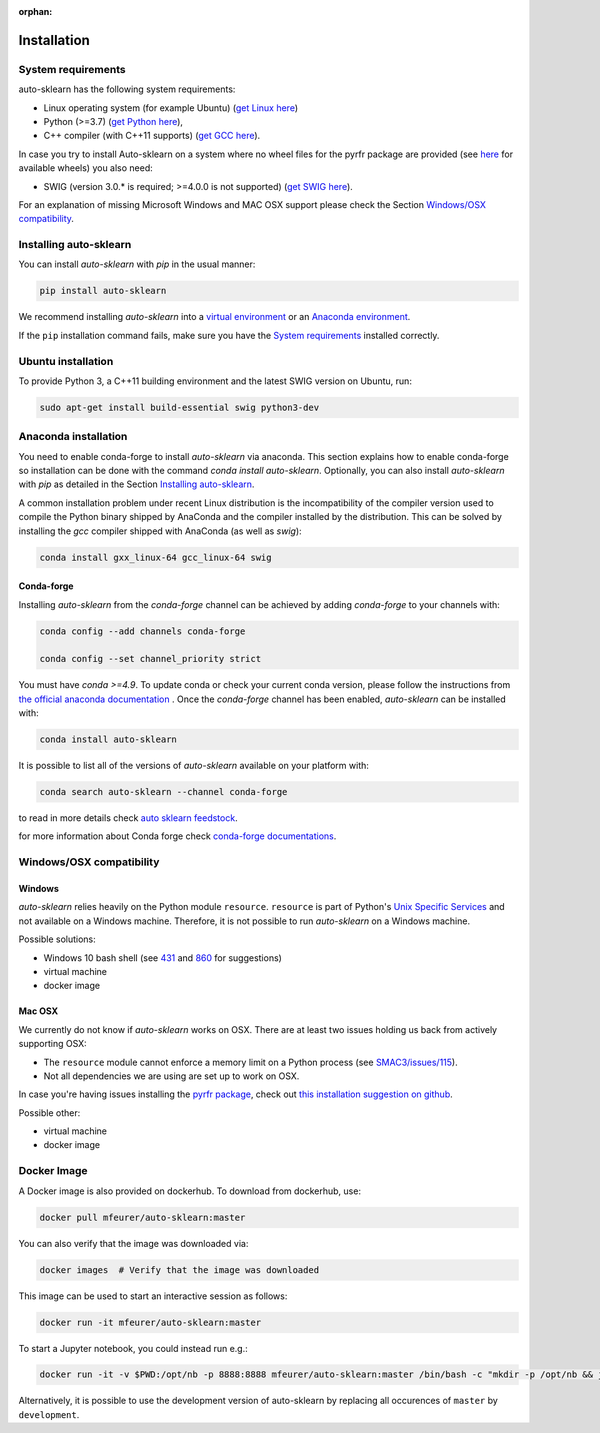 :orphan:

.. _installation:

============
Installation
============

System requirements
===================

auto-sklearn has the following system requirements:

* Linux operating system (for example Ubuntu) (`get Linux here <https://www.wikihow.com/Install-Linux>`_)
* Python (>=3.7) (`get Python here <https://www.python.org/downloads/>`_),
* C++ compiler (with C++11 supports) (`get GCC here <https://www.tutorialspoint.com/How-to-Install-Cplusplus-Compiler-on-Linux>`_).

In case you try to install Auto-sklearn on a system where no wheel files for the pyrfr package
are provided (see `here <https://pypi.org/project/pyrfr/#files>`_ for available wheels) you also
need:

* SWIG (version 3.0.* is required; >=4.0.0 is not supported) (`get SWIG here <http://www.swig.org/survey.html>`_).

For an explanation of missing Microsoft Windows and MAC OSX support please
check the Section `Windows/OSX compatibility`_.

Installing auto-sklearn
=======================

You can install *auto-sklearn* with `pip` in the usual manner:

.. code:: bash

    pip install auto-sklearn

We recommend installing *auto-sklearn* into a
`virtual environment <https://docs.python-guide.org/dev/virtualenvs/>`_
or an
`Anaconda environment <https://conda.io/projects/conda/en/latest/user-guide/tasks/manage-environments.html>`_.

If the ``pip`` installation command fails, make sure you have the `System requirements`_ installed correctly.

Ubuntu installation
===================

To provide Python 3, a C++11 building environment and the latest SWIG version on Ubuntu,
run:

.. code:: bash

    sudo apt-get install build-essential swig python3-dev


Anaconda installation
=====================

You need to enable conda-forge to install *auto-sklearn* via anaconda. This section explains how to enable conda-forge so
installation can be done with the command `conda install auto-sklearn`. 
Optionally, you can also install *auto-sklearn* with `pip` as detailed in the Section `Installing auto-sklearn`_. 

A common installation problem under recent Linux distribution is the
incompatibility of the compiler version used to compile the Python binary
shipped by AnaConda and the compiler installed by the distribution. This can
be solved by installing the *gcc* compiler shipped with AnaConda (as well as
*swig*):

.. code:: bash

    conda install gxx_linux-64 gcc_linux-64 swig


Conda-forge
~~~~~~~~~~~

Installing `auto-sklearn` from the `conda-forge` channel can be achieved by adding `conda-forge` to your channels with:

.. code:: bash

    conda config --add channels conda-forge

    conda config --set channel_priority strict


You must have `conda >=4.9`. To update conda or check your current conda version, please follow the instructions from `the official anaconda documentation <https://docs.anaconda.com/anaconda/install/update-version/>`_ . Once the `conda-forge` channel has been enabled, `auto-sklearn` can be installed with:

.. code:: bash

    conda install auto-sklearn


It is possible to list all of the versions of `auto-sklearn` available on your platform with:

.. code:: bash

    conda search auto-sklearn --channel conda-forge

to read in more details check
`auto sklearn feedstock <https://github.com/conda-forge/auto-sklearn-feedstock>`_.

for more information about Conda forge check
`conda-forge documentations <https://conda-forge.org/docs/>`_.


Windows/OSX compatibility
=========================

Windows
~~~~~~~

*auto-sklearn* relies heavily on the Python module ``resource``. ``resource``
is part of Python's `Unix Specific Services <https://docs.python.org/3/library/unix.html>`_
and not available on a Windows machine. Therefore, it is not possible to run
*auto-sklearn* on a Windows machine.

Possible solutions:

* Windows 10 bash shell (see `431 <https://github.com/automl/auto-sklearn/issues/431>`_ and
  `860 <https://github.com/automl/auto-sklearn/issues/860>`_ for suggestions)
* virtual machine
* docker image


Mac OSX
~~~~~~~

We currently do not know if *auto-sklearn* works on OSX. There are at least two
issues holding us back from actively supporting OSX:

* The ``resource`` module cannot enforce a memory limit on a Python process
  (see `SMAC3/issues/115 <https://github.com/automl/SMAC3/issues/115>`_).
* Not all dependencies we are using are set up to work on OSX.

In case you're having issues installing the `pyrfr package <https://github.com/automl/random_forest_run>`_, check out
`this installation suggestion on github <https://github.com/automl/auto-sklearn/issues/360#issuecomment-335150470>`_.

Possible other:

* virtual machine
* docker image

Docker Image
============
A Docker image is also provided on dockerhub. To download from dockerhub,
use:

.. code:: bash

    docker pull mfeurer/auto-sklearn:master

You can also verify that the image was downloaded via:

.. code:: bash

    docker images  # Verify that the image was downloaded

This image can be used to start an interactive session as follows:

.. code:: bash

    docker run -it mfeurer/auto-sklearn:master

To start a Jupyter notebook, you could instead run e.g.:

.. code:: bash

    docker run -it -v $PWD:/opt/nb -p 8888:8888 mfeurer/auto-sklearn:master /bin/bash -c "mkdir -p /opt/nb && jupyter notebook --notebook-dir=/opt/nb --ip='0.0.0.0' --port=8888 --no-browser --allow-root"

Alternatively, it is possible to use the development version of auto-sklearn by replacing all
occurences of ``master`` by ``development``.
